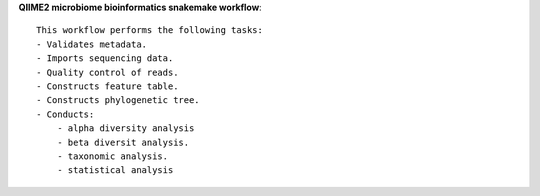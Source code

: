 **QIIME2 microbiome bioinformatics snakemake workflow**::

    This workflow performs the following tasks:
    - Validates metadata.
    - Imports sequencing data.
    - Quality control of reads.
    - Constructs feature table.
    - Constructs phylogenetic tree.
    - Conducts:
        - alpha diversity analysis
        - beta diversit analysis.
        - taxonomic analysis.
        - statistical analysis

    


    

